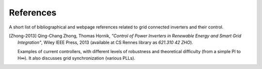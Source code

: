 References
==========

A short list of bibliographical and webpage references related to
grid connected inverters and their control.

.. [Zhong-2013] Qing-Chang Zhong, Thomas Hornik,
   *"Control of Power Inverters in Renewable Energy and Smart Grid Integration"*,
   Wiley IEEE Press,  2013 (available at CS Rennes library as `621.310 42 ZHO`).
   
   Examples of current controllers, with different levels of robustness
   and theoretical difficulty (from a simple PI to H∞).
   It also discusses grid synchronization (various PLLs).
